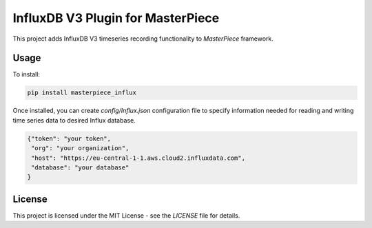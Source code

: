 InfluxDB V3 Plugin for MasterPiece
==================================

This project adds InfluxDB V3 timeseries recording functionality to `MasterPiece` framework.


Usage
-----

To install:

.. code-block:: bash

  pip install masterpiece_influx

Once installed, you can create `config/Influx.json` configuration file to specify
information needed for reading and writing time series data to desired Influx database.

.. code-block:: text
		
  {"token": "your token",
   "org": "your organization",
   "host": "https://eu-central-1-1.aws.cloud2.influxdata.com",
   "database": "your database"
  }


License
-------

This project is licensed under the MIT License - see the `LICENSE` file for details.
